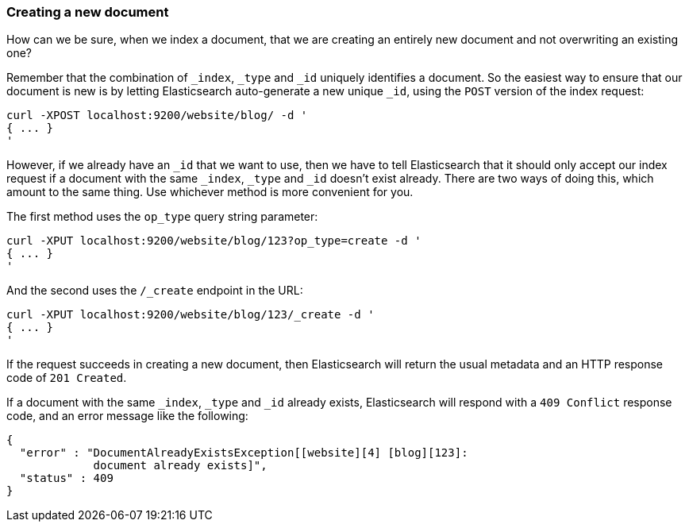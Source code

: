 [[create-doc]]
=== Creating a new document

How can we be sure, when we index a document, that we are creating an
entirely new document and not overwriting an existing one?

Remember that the combination of `_index`, `_type` and `_id` uniquely
identifies a document.  So the easiest way to ensure that our document
is new is by letting Elasticsearch auto-generate a new unique `_id`,
using the `POST` version of the index request:

    curl -XPOST localhost:9200/website/blog/ -d '
    { ... }
    '

However, if we already have an `_id` that we want to use, then we have
to tell Elasticsearch that it should only accept our index request if
a document with the same `_index`, `_type` and `_id` doesn't exist already.
There are two ways of doing this, which amount to the same thing. Use
whichever method is more convenient for you.

The first method uses the `op_type` query string parameter:

    curl -XPUT localhost:9200/website/blog/123?op_type=create -d '
    { ... }
    '

And the second uses the `/_create` endpoint in the URL:

    curl -XPUT localhost:9200/website/blog/123/_create -d '
    { ... }
    '

If the request succeeds in creating a new document, then Elasticsearch will
return the usual metadata and an HTTP response code of `201 Created`.

If a document with the same `_index`, `_type` and `_id` already exists,
Elasticsearch will respond with a `409 Conflict` response code, and an
error message like the following:

    {
      "error" : "DocumentAlreadyExistsException[[website][4] [blog][123]:
                 document already exists]",
      "status" : 409
    }
